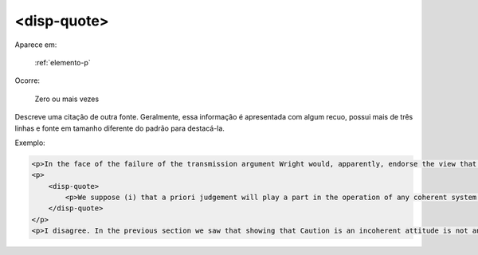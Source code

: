 .. _elemento-disp-quote:

<disp-quote>
------------

Aparece em:

  :ref:`elemento-p`

Ocorre:

  Zero ou mais vezes


Descreve uma citação de outra fonte. Geralmente, essa informação é apresentada
com algum  recuo, possui mais de três linhas e fonte em tamanho diferente do
padrão para destacá-la.

Exemplo:

.. code-block:: xml

    <p>In the face of the failure of the transmission argument Wright would, apparently, endorse the view that Caution could still provide an adequate route to an anti-realist account of necessity, as can be gathered from the following passage:</p>
    <p>
        <disp-quote>
            <p>We suppose (i) that a priori judgement will play a part in the operation of any coherent system of belief, and (ii) that non-cognitivism about necessity had probably better grant a role for judgements of necessity as co-ordinate to (some) a priori judgements. If supposition (i) is wrong, then global Caution about necessitated judgements is, after all, at the service of the non-cognitivist about necessity</p>
        </disp-quote>
    </p>
    <p>I disagree. In the previous section we saw that showing that Caution is an incoherent attitude is not an easy matter.</p>


.. {"reviewed_on": "20160623", "by": "gandhalf_thewhite@hotmail.com"}
